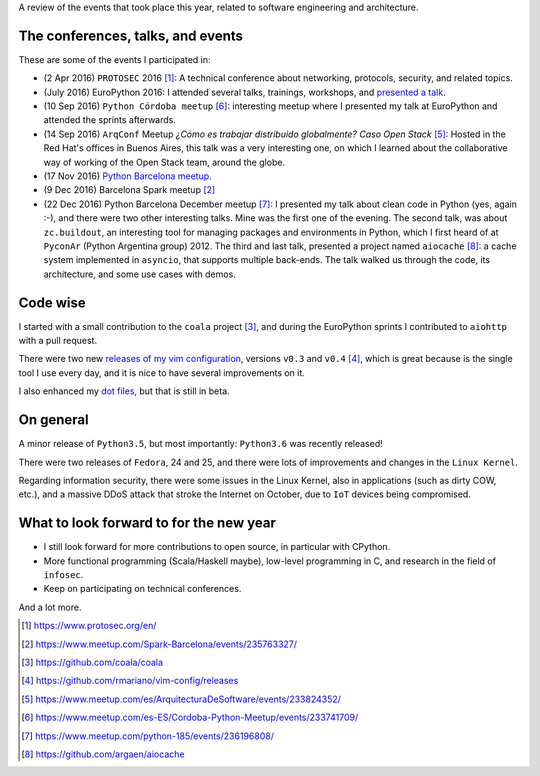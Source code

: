 .. title: 2016 in review
.. slug: 2016-in-review
.. date: 2016-12-25 18:02:53 UTC+01:00
.. tags: software-engineering
.. category: misc
.. link:
.. description: A review of the events occurred in 2016
.. type: text


A review of the events that took place this year, related to software
engineering and architecture.


The conferences, talks, and events
----------------------------------

These are some of the events I participated in:

* (2 Apr 2016) ``PROTOSEC`` 2016 [1]_: A technical conference about networking,
  protocols, security, and related topics.

* (July 2016) EuroPython 2016: I attended several talks, trainings, workshops,
  and `presented a talk <link://slug/my-talk-europython-2016>`_.

* (10 Sep 2016) ``Python Córdoba meetup`` [6]_: interesting meetup where I
  presented my talk at EuroPython and attended the sprints afterwards.

* (14 Sep 2016) ``ArqConf`` Meetup *¿Cómo es trabajar distribuido globalmente?
  Caso Open Stack* [5]_: Hosted in the Red Hat's offices in Buenos Aires, this
  talk was a very interesting one, on which I learned about the collaborative
  way of working of the Open Stack team, around the globe.

* (17 Nov 2016) `Python Barcelona meetup
  <link://slug/python-barcelona-november-meetup-notes>`_.

* (9 Dec 2016) Barcelona Spark meetup [2]_

* (22 Dec 2016) Python Barcelona December meetup [7]_: I presented my talk
  about clean code in Python (yes, again :-), and there were two other
  interesting talks. Mine was the first one of the evening.  The second talk,
  was about ``zc.buildout``, an interesting tool for managing packages and
  environments in Python, which I first heard of at
  ``PyconAr`` (Python Argentina group) 2012.  The third and last talk,
  presented a project named ``aiocache`` [8]_: a cache system implemented in
  ``asyncio``, that supports multiple back-ends. The talk walked us through the
  code, its architecture, and some use cases with demos.


Code wise
---------

I started with a small contribution to the ``coala`` project [3]_, and during
the EuroPython sprints I contributed to ``aiohttp`` with a pull request.

There were two new `releases of my vim configuration
<https://github.com/rmariano/vim-config/releases>`_, versions ``v0.3`` and
``v0.4`` [4]_, which is great because is the single tool I use every day, and
it is nice to have several improvements on it.

I also enhanced my `dot files <https://github.com/rmariano/dotfiles>`_, but
that is still in beta.


On general
----------

A minor release of ``Python3.5``, but most importantly: ``Python3.6`` was
recently released!

There were two releases of ``Fedora``, 24 and 25, and there were lots of
improvements and changes in the ``Linux Kernel``.

Regarding information security, there were some issues in the Linux Kernel,
also in applications (such as dirty COW, etc.), and a massive DDoS attack that
stroke the Internet on October, due to ``IoT`` devices being compromised.


What to look forward to for the new year
----------------------------------------

* I still look forward for more contributions to open source, in particular
  with CPython.

* More functional programming (Scala/Haskell maybe), low-level programming in
  C, and research in the field of ``infosec``.

* Keep on participating on technical conferences.

And a lot more.


.. [1] https://www.protosec.org/en/
.. [2] https://www.meetup.com/Spark-Barcelona/events/235763327/
.. [3] https://github.com/coala/coala
.. [4] https://github.com/rmariano/vim-config/releases
.. [5] https://www.meetup.com/es/ArquitecturaDeSoftware/events/233824352/
.. [6] https://www.meetup.com/es-ES/Cordoba-Python-Meetup/events/233741709/
.. [7] https://www.meetup.com/python-185/events/236196808/
.. [8] https://github.com/argaen/aiocache

